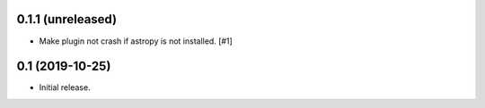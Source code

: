 0.1.1 (unreleased)
==================

- Make plugin not crash if astropy is not installed. [#1]

0.1 (2019-10-25)
================

- Initial release.
